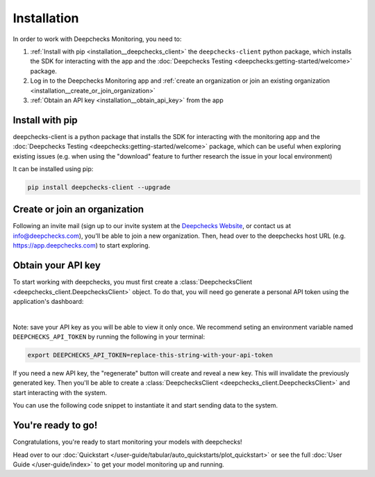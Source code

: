 ===============
Installation
===============

In order to work with Deepchecks Monitoring, you need to:

1. :ref:`Install with pip <installation__deepchecks_client>` the ``deepchecks-client`` python package, which installs the SDK for interacting with the app 
   and the :doc:`Deepchecks Testing <deepchecks:getting-started/welcome>` package.
2. Log in to the Deepchecks Monitoring app and :ref:`create an organization or join an existing organization <installation__create_or_join_organization>`
3. :ref:`Obtain an API key <installation__obtain_api_key>` from the app



.. _installation__deepchecks_client:

Install with pip
=================================

deepchecks-client is a python package that installs the SDK for interacting with the monitoring app and 
the :doc:`Deepchecks Testing <deepchecks:getting-started/welcome>` package, which can be useful when exploring existing issues 
(e.g. when using the "download" feature to further research the issue in your local environment)

It can be installed using pip:

.. code-block:: bash

    pip install deepchecks-client --upgrade


.. _installation__create_or_join_organization:

Create or join an organization
=================================

Following an invite mail (sign up to our invite system at the `Deepchecks Website`_, or contact us at info@deepchecks.com),
you'll be able to join a new organization.
Then, head over to the deepchecks host URL (e.g. https://app.deepchecks.com) to start exploring.

.. _Deepchecks Website: https://www.deepchecks.com


.. _installation__obtain_api_key:

Obtain your API key
=================================

To start working with deepchecks, you must first create a
:class:`DeepchecksClient <deepchecks_client.DeepchecksClient>` object.
To do that, you will need go generate a personal API token using the application's dashboard:

.. image:: /_static/images/quickstart/get_api_token.png
    :width: 600

|

Note: save your API key as you will be able to view it only once.
We recommend seting an environment variable named ``DEEPCHECKS_API_TOKEN`` by running the following in your terminal:

.. code-block:: bash

    export DEEPCHECKS_API_TOKEN=replace-this-string-with-your-api-token

If you need a new API key, the "regenerate" button will create and reveal a new key. This will invalidate the previously generated key.
Then you'll be able to create a :class:`DeepchecksClient <deepchecks_client.DeepchecksClient>` and start interacting with the system.

You can use the following code snippet to instantiate it and start sending data to the system.

.. doctest::

    >>> import os
    >>> from deepchecks_client import DeepchecksClient
    >>> # it is recommended to store the token in an enviroment variable for security reasons.
    >>> # alternatively (not recommended) you can replace the os.getenv function with the value of the token.
    >>> host = os.getenv('DEEPCHECKS_API_HOST')
    >>> token = os.getenv('DEEPCHECKS_API_TOKEN')
    >>> dc_client = DeepchecksClient(host=host, token=os.getenv('DEEPCHECKS_API_TOKEN'))


You're ready to go!
======================

Congratulations, you're ready to start monitoring your models with deepchecks!

Head over to our :doc:`Quickstart </user-guide/tabular/auto_quickstarts/plot_quickstart>`
or see the full :doc:`User Guide </user-guide/index>`
to get your model monitoring up and running.